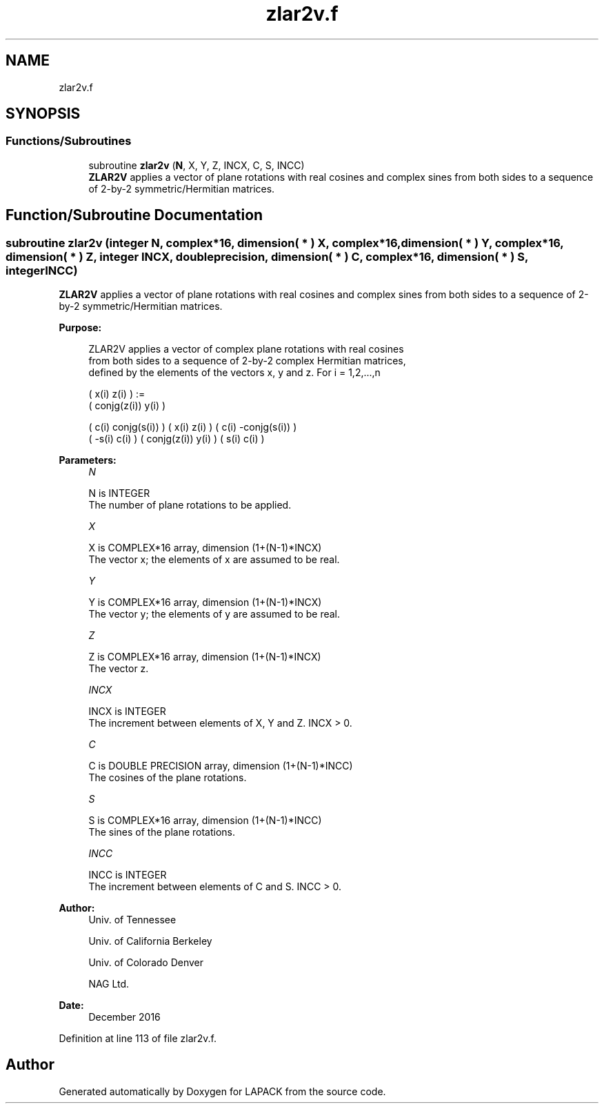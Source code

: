 .TH "zlar2v.f" 3 "Tue Nov 14 2017" "Version 3.8.0" "LAPACK" \" -*- nroff -*-
.ad l
.nh
.SH NAME
zlar2v.f
.SH SYNOPSIS
.br
.PP
.SS "Functions/Subroutines"

.in +1c
.ti -1c
.RI "subroutine \fBzlar2v\fP (\fBN\fP, X, Y, Z, INCX, C, S, INCC)"
.br
.RI "\fBZLAR2V\fP applies a vector of plane rotations with real cosines and complex sines from both sides to a sequence of 2-by-2 symmetric/Hermitian matrices\&. "
.in -1c
.SH "Function/Subroutine Documentation"
.PP 
.SS "subroutine zlar2v (integer N, complex*16, dimension( * ) X, complex*16, dimension( * ) Y, complex*16, dimension( * ) Z, integer INCX, double precision, dimension( * ) C, complex*16, dimension( * ) S, integer INCC)"

.PP
\fBZLAR2V\fP applies a vector of plane rotations with real cosines and complex sines from both sides to a sequence of 2-by-2 symmetric/Hermitian matrices\&.  
.PP
\fBPurpose: \fP
.RS 4

.PP
.nf
 ZLAR2V applies a vector of complex plane rotations with real cosines
 from both sides to a sequence of 2-by-2 complex Hermitian matrices,
 defined by the elements of the vectors x, y and z. For i = 1,2,...,n

    (       x(i)  z(i) ) :=
    ( conjg(z(i)) y(i) )

      (  c(i) conjg(s(i)) ) (       x(i)  z(i) ) ( c(i) -conjg(s(i)) )
      ( -s(i)       c(i)  ) ( conjg(z(i)) y(i) ) ( s(i)        c(i)  )
.fi
.PP
 
.RE
.PP
\fBParameters:\fP
.RS 4
\fIN\fP 
.PP
.nf
          N is INTEGER
          The number of plane rotations to be applied.
.fi
.PP
.br
\fIX\fP 
.PP
.nf
          X is COMPLEX*16 array, dimension (1+(N-1)*INCX)
          The vector x; the elements of x are assumed to be real.
.fi
.PP
.br
\fIY\fP 
.PP
.nf
          Y is COMPLEX*16 array, dimension (1+(N-1)*INCX)
          The vector y; the elements of y are assumed to be real.
.fi
.PP
.br
\fIZ\fP 
.PP
.nf
          Z is COMPLEX*16 array, dimension (1+(N-1)*INCX)
          The vector z.
.fi
.PP
.br
\fIINCX\fP 
.PP
.nf
          INCX is INTEGER
          The increment between elements of X, Y and Z. INCX > 0.
.fi
.PP
.br
\fIC\fP 
.PP
.nf
          C is DOUBLE PRECISION array, dimension (1+(N-1)*INCC)
          The cosines of the plane rotations.
.fi
.PP
.br
\fIS\fP 
.PP
.nf
          S is COMPLEX*16 array, dimension (1+(N-1)*INCC)
          The sines of the plane rotations.
.fi
.PP
.br
\fIINCC\fP 
.PP
.nf
          INCC is INTEGER
          The increment between elements of C and S. INCC > 0.
.fi
.PP
 
.RE
.PP
\fBAuthor:\fP
.RS 4
Univ\&. of Tennessee 
.PP
Univ\&. of California Berkeley 
.PP
Univ\&. of Colorado Denver 
.PP
NAG Ltd\&. 
.RE
.PP
\fBDate:\fP
.RS 4
December 2016 
.RE
.PP

.PP
Definition at line 113 of file zlar2v\&.f\&.
.SH "Author"
.PP 
Generated automatically by Doxygen for LAPACK from the source code\&.
